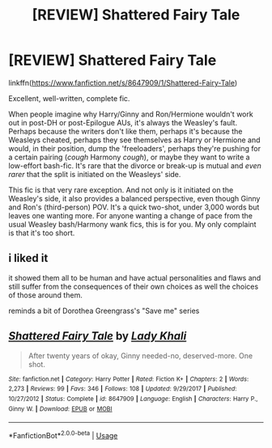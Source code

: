 #+TITLE: [REVIEW] Shattered Fairy Tale

* [REVIEW] Shattered Fairy Tale
:PROPERTIES:
:Author: YOB1997
:Score: 6
:DateUnix: 1585965851.0
:DateShort: 2020-Apr-04
:FlairText: Review
:END:
linkffn([[https://www.fanfiction.net/s/8647909/1/Shattered-Fairy-Tale]])

Excellent, well-written, complete fic.

When people imagine why Harry/Ginny and Ron/Hermione wouldn't work out in post-DH or post-Epilogue AUs, it's always the Weasley's fault. Perhaps because the writers don't like them, perhaps it's because the Weasleys cheated, perhaps they see themselves as Harry or Hermione and would, in their position, dump the 'freeloaders', perhaps they're pushing for a certain pairing (/cough/ Harmony /cough/), or maybe they want to write a low-effort bash-fic. It's rare that the divorce or break-up is mutual and /even rarer/ that the split is initiated on the Weasleys' side.

This fic is that very rare exception. And not only is it initiated on the Weasley's side, it also provides a balanced perspective, even though Ginny and Ron's (third-person) POV. It's a quick two-shot, under 3,000 words but leaves one wanting more. For anyone wanting a change of pace from the usual Weasley bash/Harmony wank fics, this is for you. My only complaint is that it's too short.


** i liked it

it showed them all to be human and have actual personalities and flaws and still suffer from the consequences of their own choices as well the choices of those around them.

reminds a bit of Dorothea Greengrass's "Save me" series
:PROPERTIES:
:Author: Kingslayer629736
:Score: 2
:DateUnix: 1585976094.0
:DateShort: 2020-Apr-04
:END:


** [[https://www.fanfiction.net/s/8647909/1/][*/Shattered Fairy Tale/*]] by [[https://www.fanfiction.net/u/1509740/Lady-Khali][/Lady Khali/]]

#+begin_quote
  After twenty years of okay, Ginny needed-no, deserved-more. One shot.
#+end_quote

^{/Site/:} ^{fanfiction.net} ^{*|*} ^{/Category/:} ^{Harry} ^{Potter} ^{*|*} ^{/Rated/:} ^{Fiction} ^{K+} ^{*|*} ^{/Chapters/:} ^{2} ^{*|*} ^{/Words/:} ^{2,273} ^{*|*} ^{/Reviews/:} ^{99} ^{*|*} ^{/Favs/:} ^{346} ^{*|*} ^{/Follows/:} ^{108} ^{*|*} ^{/Updated/:} ^{9/29/2017} ^{*|*} ^{/Published/:} ^{10/27/2012} ^{*|*} ^{/Status/:} ^{Complete} ^{*|*} ^{/id/:} ^{8647909} ^{*|*} ^{/Language/:} ^{English} ^{*|*} ^{/Characters/:} ^{Harry} ^{P.,} ^{Ginny} ^{W.} ^{*|*} ^{/Download/:} ^{[[http://www.ff2ebook.com/old/ffn-bot/index.php?id=8647909&source=ff&filetype=epub][EPUB]]} ^{or} ^{[[http://www.ff2ebook.com/old/ffn-bot/index.php?id=8647909&source=ff&filetype=mobi][MOBI]]}

--------------

*FanfictionBot*^{2.0.0-beta} | [[https://github.com/tusing/reddit-ffn-bot/wiki/Usage][Usage]]
:PROPERTIES:
:Author: FanfictionBot
:Score: 1
:DateUnix: 1585965860.0
:DateShort: 2020-Apr-04
:END:
